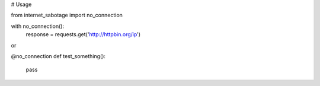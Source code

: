 # Usage

from internet_sabotage import no_connection

with no_connection():
    response = requests.get('http://httpbin.org/ip')


or

@no_connection
def test_something():
    pass
